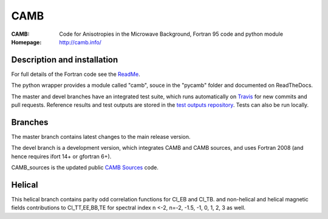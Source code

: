 ===================
CAMB
===================
:CAMB:  Code for Anisotropies in the Microwave Background, Fortran 95 code and python module
:Homepage: http://camb.info/

  
Description and installation
=============================

For full details of the Fortran code see the `ReadMe <http://camb.info/readme.html>`_.

The python wrapper provides a module called "camb", souce in the "pycamb" folder and documented on ReadTheDocs.

.. image:: https://readthedocs.org/projects/camb/badge/?version=latest
   :target: https://camb.readthedocs.org/en/latest


The master and devel branches have an integrated test suite, which runs automatically on `Travis <http://travis-ci.org>`_  for new commits and pull requests.
Reference results and test outputs are stored in the `test outputs repository <https://github.com/cmbant/CAMB_test_outputs/>`_. Tests can also be run locally.

Branches
=============================

The master branch contains latest changes to the main release version.

.. image:: https://secure.travis-ci.org/cmbant/CAMB.png?branch=master
  :target: https://secure.travis-ci.org/cmbant/CAMB/builds

The devel branch is a development version, which integrates CAMB and CAMB sources, and uses Fortran 2008 (and hence requires ifort 14+ or gfortran 6+).

.. image:: https://secure.travis-ci.org/cmbant/CAMB.png?branch=devel
  :target: https://secure.travis-ci.org/cmbant/CAMB/builds


CAMB_sources is the updated public `CAMB Sources <http://camb.info/sources/>`_ code.

Helical
=============================

This helical branch contains parity odd correlation functions for Cl_EB and Cl_TB.
and non-helical and helical magnetic fields contributions to Cl_TT,EE,BB,TE for spectral index n <-2, n=-2, -1.5, -1, 0, 1, 2, 3 as well. 
